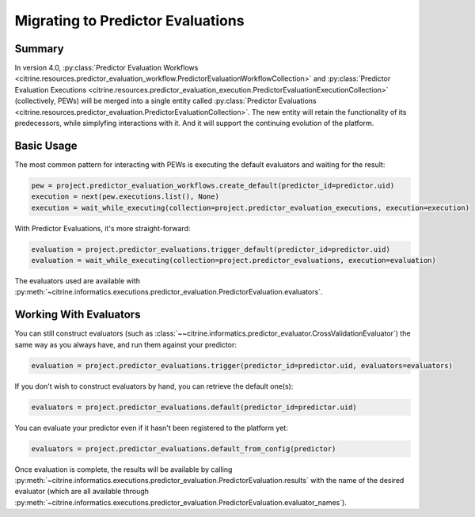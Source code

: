 ==================================
Migrating to Predictor Evaluations
==================================

Summary
=======

In version 4.0, :py:class:`Predictor Evaluation Workflows <citrine.resources.predictor_evaluation_workflow.PredictorEvaluationWorkflowCollection>` and :py:class:`Predictor Evaluation Executions <citrine.resources.predictor_evaluation_execution.PredictorEvaluationExecutionCollection>` (collectively, PEWs) will be merged into a single entity called :py:class:`Predictor Evaluations  <citrine.resources.predictor_evaluation.PredictorEvaluationCollection>`. The new entity will retain the functionality of its predecessors, while simplyfing interactions with it. And it will support the continuing evolution of the platform.

Basic Usage
===========

The most common pattern for interacting with PEWs is executing the default evaluators and waiting for the result:

.. code:: python

    pew = project.predictor_evaluation_workflows.create_default(predictor_id=predictor.uid)
    execution = next(pew.executions.list(), None)
    execution = wait_while_executing(collection=project.predictor_evaluation_executions, execution=execution)

With Predictor Evaluations, it's more straight-forward:

.. code:: python

    evaluation = project.predictor_evaluations.trigger_default(predictor_id=predictor.uid)
    evaluation = wait_while_executing(collection=project.predictor_evaluations, execution=evaluation)

The evaluators used are available with :py:meth:`~citrine.informatics.executions.predictor_evaluation.PredictorEvaluation.evaluators`.

Working With Evaluators
=======================

You can still construct evaluators (such as :class:`~~citrine.informatics.predictor_evaluator.CrossValidationEvaluator`) the same way as you always have, and run them against your predictor:

.. code:: python

    evaluation = project.predictor_evaluations.trigger(predictor_id=predictor.uid, evaluators=evaluators)

If you don't wish to construct evaluators by hand, you can retrieve the default one(s):

.. code:: python

    evaluators = project.predictor_evaluations.default(predictor_id=predictor.uid)

You can evaluate your predictor even if it hasn't been registered to the platform yet:

.. code:: python

    evaluators = project.predictor_evaluations.default_from_config(predictor)

Once evaluation is complete, the results will be available by calling :py:meth:`~citrine.informatics.executions.predictor_evaluation.PredictorEvaluation.results` with the name of the desired evaluator (which are all available through :py:meth:`~citrine.informatics.executions.predictor_evaluation.PredictorEvaluation.evaluator_names`).

